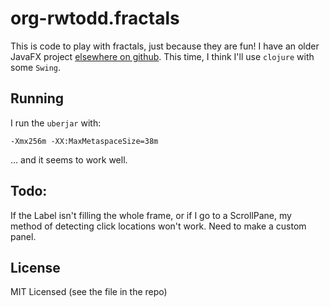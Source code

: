 * org-rwtodd.fractals

This is code to play with fractals, just because they are fun!  I have an
older JavaFX project [[https://github.com/rwtodd/Java.JFXMandelbrot][elsewhere on github]].  This time, I
think I'll use ~clojure~ with some ~Swing~.

** Running

I run the ~uberjar~ with:

#+BEGIN_EXAMPLE
  -Xmx256m -XX:MaxMetaspaceSize=38m 
#+END_EXAMPLE

... and it seems to work well.


** Todo:

If the Label isn't filling the whole frame, or if I go to a
ScrollPane, my method of detecting click locations won't work.  Need
to make a custom panel.

** License

MIT Licensed (see the file in the repo)
